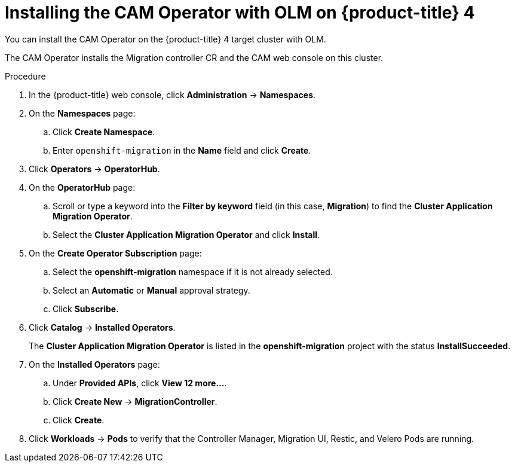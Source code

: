 // Module included in the following assemblies:
//
// migration/migrating_openshift_3_to_4/migrating-openshift-3-to-4.adoc
[id="installing-migration-operator-with-olm_{context}"]
= Installing the CAM Operator with OLM on {product-title} 4

You can install the CAM Operator on the {product-title} 4 target cluster with OLM.

The CAM Operator installs the Migration controller CR and the CAM web console on this cluster.

.Procedure

. In the {product-title} web console, click *Administration* -> *Namespaces*.
. On the *Namespaces* page:
.. Click *Create Namespace*.
.. Enter `openshift-migration` in the *Name* field and click *Create*.

. Click *Operators* -> *OperatorHub*.
. On the *OperatorHub* page:
.. Scroll or type a keyword into the *Filter by keyword* field (in this case, *Migration*) to find the *Cluster Application Migration Operator*.
.. Select the *Cluster Application Migration Operator* and click *Install*.

. On the *Create Operator Subscription* page:
.. Select the *openshift-migration* namespace if it is not already selected.
.. Select an *Automatic* or *Manual* approval strategy.
.. Click *Subscribe*.

. Click *Catalog* -> *Installed Operators*.
+
The *Cluster Application Migration Operator* is listed in the *openshift-migration* project with the status *InstallSucceeded*.

. On the *Installed Operators* page:
.. Under *Provided APIs*, click *View 12 more...*.
.. Click *Create New* -> *MigrationController*.
.. Click *Create*.

. Click *Workloads* -> *Pods* to verify that the Controller Manager, Migration UI, Restic, and Velero Pods are running.
// . Click *Networking* -> *Routes*.
// +
// In the `openshift-migration` namespace, the CAM tool URL is the URL listed under *Location*. You will use the CAM tool URL to configure cross-origin resource sharing on the source cluster and to launch the CAM web console.

// .. If you are installing the CAM Operator on an {product-title} _4.1_ cluster, add the following parameter:
// +
// [source,yaml]
// ----
// spec:
//   deprecated_cors_configuration: true
// ----
//
// .. If you are installing the CAM Operator on an {product-title} 4 _source_ cluster, update the following parameter values so that the Migration controller and CAM web console are not installed:
// +
// [source,yaml]
// ----
// spec:
//   ...
//   migration_controller: false
//   migration_ui: false
// ----
// .. Click *Create*.

// . If you installed the Migration controller and CAM web console on this cluster:
//
// . Click *Workloads* -> *Pods* to verify that the Controller manager, Migration UI, Restic, and Velero Pods are running.
// . Click *Networking* -> *Routes*. In the `openshift-migration` namespace, the CAM tool URL is the URL listed under *Location*. You will use the CAM tool URL to configure cross-origin resource sharing on the source cluster and to launch the CAM web console.

// . Click *Networking* -> *Routes*.
// +
// In the `openshift-migration` namespace, the CAM tool URL is the URL listed under *Location* if the CAM is running on this cluster. You will use the CAM tool URL to configure cross-origin resource sharing on the other clusters and to launch the CAM web console.
//
// . If you did not install the Migration controller and CAM web console, click *Workloads* -> *Pods* to verify that the Rustic and Velero Pods are running.
